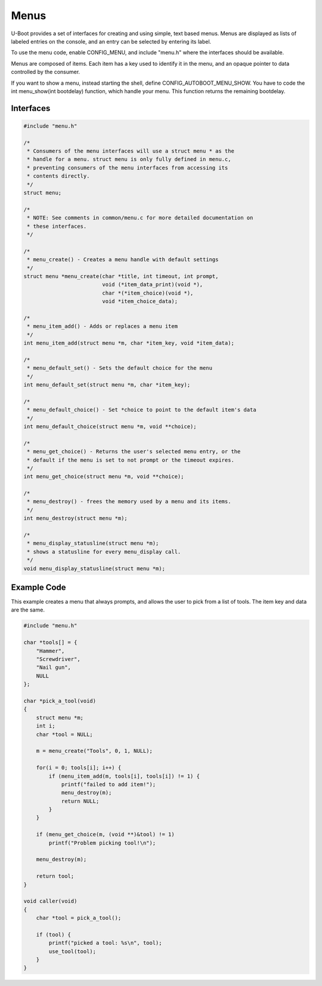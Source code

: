 .. SPDX-License-Identifier: GPL-2.0+
.. Copyright 2010-2011 Calxeda, Inc.

Menus
=====

U-Boot provides a set of interfaces for creating and using simple, text
based menus. Menus are displayed as lists of labeled entries on the
console, and an entry can be selected by entering its label.

To use the menu code, enable CONFIG_MENU, and include "menu.h" where
the interfaces should be available.

Menus are composed of items. Each item has a key used to identify it in
the menu, and an opaque pointer to data controlled by the consumer.

If you want to show a menu, instead starting the shell, define
CONFIG_AUTOBOOT_MENU_SHOW. You have to code the int menu_show(int bootdelay)
function, which handle your menu. This function returns the remaining
bootdelay.

Interfaces
----------

.. code-block:: c

    #include "menu.h"

    /*
     * Consumers of the menu interfaces will use a struct menu * as the
     * handle for a menu. struct menu is only fully defined in menu.c,
     * preventing consumers of the menu interfaces from accessing its
     * contents directly.
     */
    struct menu;

    /*
     * NOTE: See comments in common/menu.c for more detailed documentation on
     * these interfaces.
     */

    /*
     * menu_create() - Creates a menu handle with default settings
     */
    struct menu *menu_create(char *title, int timeout, int prompt,
                             void (*item_data_print)(void *),
                             char *(*item_choice)(void *),
                             void *item_choice_data);

    /*
     * menu_item_add() - Adds or replaces a menu item
     */
    int menu_item_add(struct menu *m, char *item_key, void *item_data);

    /*
     * menu_default_set() - Sets the default choice for the menu
     */
    int menu_default_set(struct menu *m, char *item_key);

    /*
     * menu_default_choice() - Set *choice to point to the default item's data
     */
    int menu_default_choice(struct menu *m, void **choice);

    /*
     * menu_get_choice() - Returns the user's selected menu entry, or the
     * default if the menu is set to not prompt or the timeout expires.
     */
    int menu_get_choice(struct menu *m, void **choice);

    /*
     * menu_destroy() - frees the memory used by a menu and its items.
     */
    int menu_destroy(struct menu *m);

    /*
     * menu_display_statusline(struct menu *m);
     * shows a statusline for every menu_display call.
     */
    void menu_display_statusline(struct menu *m);

Example Code
------------

This example creates a menu that always prompts, and allows the user
to pick from a list of tools.  The item key and data are the same.

.. code-block:: c

    #include "menu.h"

    char *tools[] = {
        "Hammer",
        "Screwdriver",
        "Nail gun",
        NULL
    };

    char *pick_a_tool(void)
    {
        struct menu *m;
        int i;
        char *tool = NULL;

        m = menu_create("Tools", 0, 1, NULL);

        for(i = 0; tools[i]; i++) {
            if (menu_item_add(m, tools[i], tools[i]) != 1) {
                printf("failed to add item!");
                menu_destroy(m);
                return NULL;
            }
        }

        if (menu_get_choice(m, (void **)&tool) != 1)
            printf("Problem picking tool!\n");

        menu_destroy(m);

        return tool;
    }

    void caller(void)
    {
        char *tool = pick_a_tool();

        if (tool) {
            printf("picked a tool: %s\n", tool);
            use_tool(tool);
        }
    }
